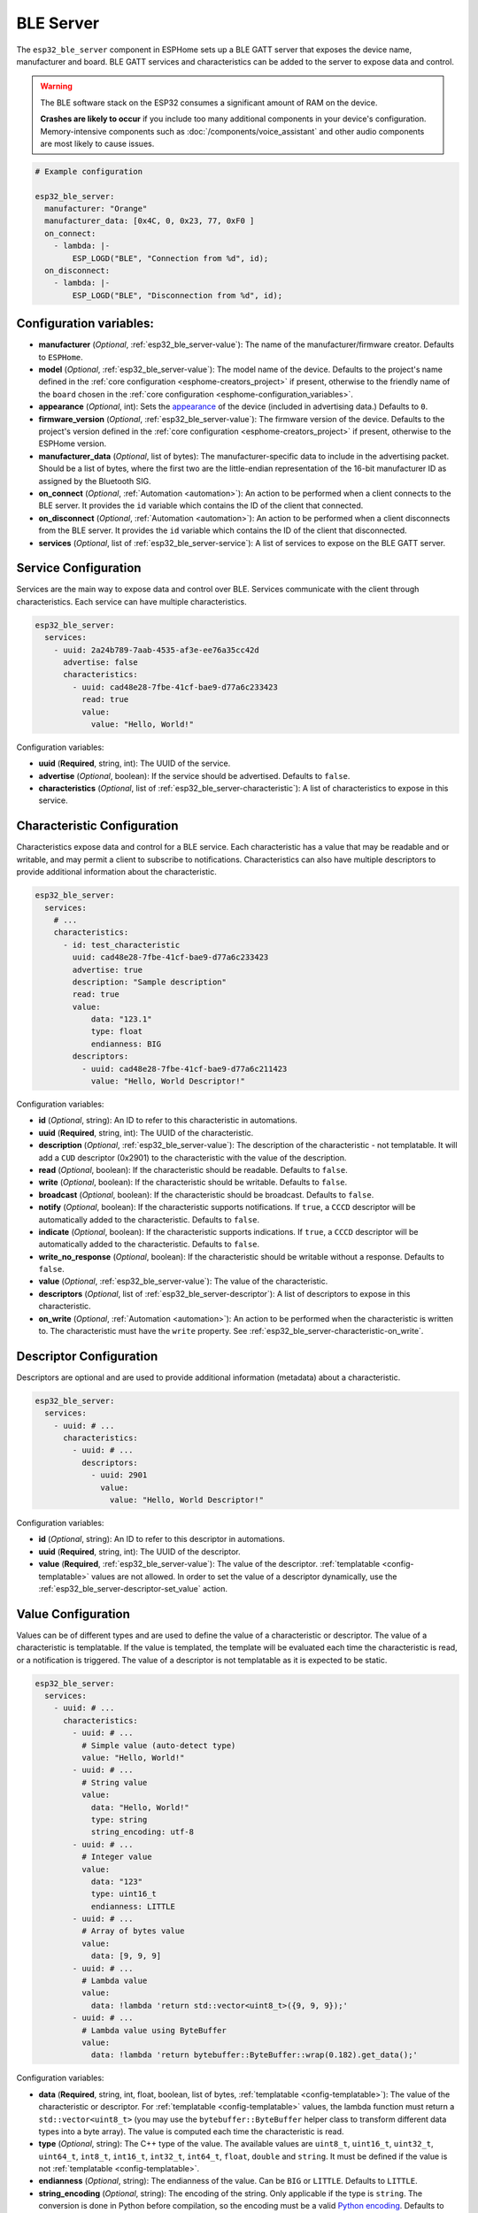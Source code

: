 BLE Server
==========

.. seo::
    :description: Instructions for setting up Bluetooth LE GATT Server in ESPHome.
    :image: bluetooth.svg

The ``esp32_ble_server`` component in ESPHome sets up a  BLE GATT server that exposes the device name,
manufacturer and board. BLE GATT services and characteristics can be added to the server to expose data and control.

.. warning::

    The BLE software stack on the ESP32 consumes a significant amount of RAM on the device.
    
    **Crashes are likely to occur** if you include too many additional components in your device's
    configuration. Memory-intensive components such as :doc:`/components/voice_assistant` and other
    audio components are most likely to cause issues.

.. code-block:: yaml

    # Example configuration

    esp32_ble_server:
      manufacturer: "Orange"
      manufacturer_data: [0x4C, 0, 0x23, 77, 0xF0 ]
      on_connect:
        - lambda: |-
            ESP_LOGD("BLE", "Connection from %d", id);
      on_disconnect:
        - lambda: |-
            ESP_LOGD("BLE", "Disconnection from %d", id);


Configuration variables:
------------------------

- **manufacturer** (*Optional*, :ref:`esp32_ble_server-value`): The name of the manufacturer/firmware creator. Defaults to ``ESPHome``.
- **model** (*Optional*, :ref:`esp32_ble_server-value`): The model name of the device. Defaults to the project's name defined in the :ref:`core configuration <esphome-creators_project>` if present, otherwise to the friendly name of the ``board`` chosen in the :ref:`core configuration <esphome-configuration_variables>`.
- **appearance** (*Optional*, int): Sets the `appearance <https://bitbucket.org/bluetooth-SIG/public/src/main/assigned_numbers/core/appearance_values.yaml>`_ of the device (included in advertising data.) Defaults to ``0``.
- **firmware_version** (*Optional*, :ref:`esp32_ble_server-value`): The firmware version of the device. Defaults to the project's version defined in the :ref:`core configuration <esphome-creators_project>` if present, otherwise to the ESPHome version.
- **manufacturer_data** (*Optional*, list of bytes): The manufacturer-specific data to include in the advertising
  packet. Should be a list of bytes, where the first two are the little-endian representation of the 16-bit
  manufacturer ID as assigned by the Bluetooth SIG.
- **on_connect** (*Optional*, :ref:`Automation <automation>`): An action to be performed when a client connects to the BLE server. It provides the ``id`` variable which contains the ID of the client that connected.
- **on_disconnect** (*Optional*, :ref:`Automation <automation>`): An action to be performed when a client disconnects from the BLE server. It provides the ``id`` variable which contains the ID of the client that disconnected.
- **services** (*Optional*, list of :ref:`esp32_ble_server-service`): A list of services to expose on the BLE GATT server.


.. _esp32_ble_server-service:

Service Configuration
---------------------

Services are the main way to expose data and control over BLE. Services communicate with the client through characteristics. Each service can have multiple characteristics.

.. code-block:: yaml

    esp32_ble_server:
      services:
        - uuid: 2a24b789-7aab-4535-af3e-ee76a35cc42d
          advertise: false
          characteristics:
            - uuid: cad48e28-7fbe-41cf-bae9-d77a6c233423
              read: true
              value:
                value: "Hello, World!"


Configuration variables:

- **uuid** (**Required**, string, int): The UUID of the service.
- **advertise** (*Optional*, boolean): If the service should be advertised. Defaults to ``false``.
- **characteristics** (*Optional*, list of :ref:`esp32_ble_server-characteristic`): A list of characteristics to expose in this service.


.. _esp32_ble_server-characteristic:

Characteristic Configuration
----------------------------

Characteristics expose data and control for a BLE service. Each characteristic has a value that may be readable and or writable, and may permit a client to subscribe to notifications.
Characteristics can also have multiple descriptors to provide additional information about the characteristic.

.. code-block:: yaml

    esp32_ble_server:
      services:
        # ...
        characteristics:
          - id: test_characteristic
            uuid: cad48e28-7fbe-41cf-bae9-d77a6c233423
            advertise: true
            description: "Sample description"
            read: true
            value:
                data: "123.1"
                type: float
                endianness: BIG
            descriptors:
              - uuid: cad48e28-7fbe-41cf-bae9-d77a6c211423
                value: "Hello, World Descriptor!"


Configuration variables:

- **id** (*Optional*, string): An ID to refer to this characteristic in automations.
- **uuid** (**Required**, string, int): The UUID of the characteristic.
- **description** (*Optional*, :ref:`esp32_ble_server-value`): The description of the characteristic - not templatable. It will add a ``CUD`` descriptor (0x2901) to the characteristic with the value of the description.
- **read** (*Optional*, boolean): If the characteristic should be readable. Defaults to ``false``.
- **write** (*Optional*, boolean): If the characteristic should be writable. Defaults to ``false``.
- **broadcast** (*Optional*, boolean): If the characteristic should be broadcast. Defaults to ``false``.
- **notify** (*Optional*, boolean): If the characteristic supports notifications. If ``true``, a ``CCCD`` descriptor will be automatically added to the characteristic. Defaults to ``false``.
- **indicate** (*Optional*, boolean): If the characteristic supports indications. If ``true``, a ``CCCD`` descriptor will be automatically added to the characteristic. Defaults to ``false``.
- **write_no_response** (*Optional*, boolean): If the characteristic should be writable without a response. Defaults to ``false``.
- **value** (*Optional*, :ref:`esp32_ble_server-value`): The value of the characteristic.
- **descriptors** (*Optional*, list of :ref:`esp32_ble_server-descriptor`): A list of descriptors to expose in this characteristic.
- **on_write** (*Optional*, :ref:`Automation <automation>`): An action to be performed when the characteristic is written to. The characteristic must have the ``write`` property. See :ref:`esp32_ble_server-characteristic-on_write`.


.. _esp32_ble_server-descriptor:

Descriptor Configuration
------------------------

Descriptors are optional and are used to provide additional information (metadata) about a characteristic.

.. code-block:: yaml

    esp32_ble_server:
      services:
        - uuid: # ...
          characteristics:
            - uuid: # ...
              descriptors:
                - uuid: 2901
                  value:
                    value: "Hello, World Descriptor!"


Configuration variables:

- **id** (*Optional*, string): An ID to refer to this descriptor in automations.
- **uuid** (**Required**, string, int): The UUID of the descriptor.
- **value** (**Required**, :ref:`esp32_ble_server-value`): The value of the descriptor. :ref:`templatable <config-templatable>` values are not allowed. In order to set the value of a descriptor dynamically, use the :ref:`esp32_ble_server-descriptor-set_value` action.


.. _esp32_ble_server-value:

Value Configuration
-------------------

Values can be of different types and are used to define the value of a characteristic or descriptor.
The value of a characteristic is templatable. If the value is templated, the template will be evaluated each time the characteristic is read, or a notification is triggered. The value of a descriptor is not templatable as it is expected to be static.


.. code-block:: yaml

    esp32_ble_server:
      services:
        - uuid: # ...
          characteristics:
            - uuid: # ...
              # Simple value (auto-detect type)
              value: "Hello, World!"
            - uuid: # ...
              # String value
              value:
                data: "Hello, World!"
                type: string
                string_encoding: utf-8
            - uuid: # ...
              # Integer value
              value:
                data: "123"
                type: uint16_t
                endianness: LITTLE
            - uuid: # ...
              # Array of bytes value
              value:
                data: [9, 9, 9]
            - uuid: # ...
              # Lambda value
              value:
                data: !lambda 'return std::vector<uint8_t>({9, 9, 9});'
            - uuid: # ...
              # Lambda value using ByteBuffer
              value:
                data: !lambda 'return bytebuffer::ByteBuffer::wrap(0.182).get_data();'

Configuration variables:

- **data** (**Required**, string, int, float, boolean, list of bytes, :ref:`templatable <config-templatable>`): The value of the characteristic or descriptor. For :ref:`templatable <config-templatable>` values, the lambda function must return a ``std::vector<uint8_t>`` (you may use the ``bytebuffer::ByteBuffer`` helper class to transform different data types into a byte array). The value is computed each time the characteristic is read.
- **type** (*Optional*, string): The C++ type of the value. The available values are ``uint8_t``, ``uint16_t``, ``uint32_t``, ``uint64_t``, ``int8_t``, ``int16_t``, ``int32_t``, ``int64_t``, ``float``, ``double`` and ``string``. It must be defined if the value is not :ref:`templatable <config-templatable>`.
- **endianness** (*Optional*, string): The endianness of the value. Can be ``BIG`` or ``LITTLE``. Defaults to ``LITTLE``.
- **string_encoding** (*Optional*, string): The encoding of the string. Only applicable if the type is ``string``. The conversion is done in Python before compilation, so the encoding must be a valid `Python encoding <https://docs.python.org/3/library/codecs.html#standard-encodings>`_. Defaults to ``utf-8``.


.. _esp32_ble_server-characteristic-on_write:

``on_write`` Trigger
--------------------

With this configuration option you can write complex automations that are triggered when a characteristic is written to. It provides the ``x`` variable which contains the new value of the characteristic as a ``std::vector<uint8_t>`` and the ``id`` variable which contains the ID of the client that wrote to the characteristic.

.. code-block:: yaml

    esp32_ble_server:
      services:
        - uuid: # ...
          characteristics:
            # ...
            write: true
            on_write:
              then:
                - lambda: |-
                    ESP_LOGD("BLE", "Descriptor received: %s from %d", std::string(x.begin(), x.end()).c_str(), id);


``ble_server.characteristic.set_value`` Action
----------------------------------------------

This action sets the value of a characteristic. A characteristic may not have a set_value action if it also has a templated value in its configuration.

.. code-block:: yaml

    on_...:
      then:
        - ble_server.characteristic_set_value:
            id: test_write_characteristic
            value: [0, 1, 2]


Configuration variables:

- **id** (**Required**, string): The ID of the characteristic to set the value of.
- **value** (**Required**, :ref:`esp32_ble_server-value`): The new value of the characteristic.


``ble_server.characteristic.notify`` Action
-------------------------------------------

This action triggers a notification to the client. The value sent will be the current value of the characteristic, or the value from evaluation of the template, if present.

.. code-block:: yaml

    on_...:
      then:
        - ble_server.characteristic_notify:
            id: test_notify_characteristic

Configuration variables:
- **id** (**Required**, string): The ID of the characteristic to notify the client about (must have the ``notify`` property).


.. _esp32_ble_server-descriptor-set_value:

``ble_server.descriptor.set_value`` Action
----------------------------------------------

This action sets the value of a descriptor.

.. code-block:: yaml

    on_...:
      then:
        - ble_server.descriptor:
            id: test_write_descriptor
            value: [0, 1, 2]


Configuration variables:

- **id** (**Required**, string): The ID of the descriptor to set the value of.
- **value** (**Required**, :ref:`esp32_ble_server-value`): The new value of the descriptor.


See Also
--------

- :doc:`esp32_ble`
- :doc:`esp32_improv`
- :apiref:`esp32_ble/ble.h`
- :ghedit:`Edit`
